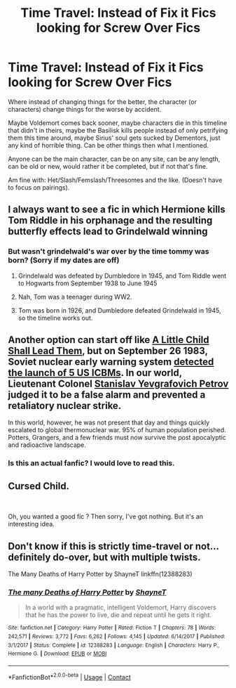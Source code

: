 #+TITLE: Time Travel: Instead of Fix it Fics looking for Screw Over Fics

* Time Travel: Instead of Fix it Fics looking for Screw Over Fics
:PROPERTIES:
:Author: NotSoSnarky
:Score: 18
:DateUnix: 1599340337.0
:DateShort: 2020-Sep-06
:FlairText: Request/Prompt
:END:
Where instead of changing things for the better, the character (or characters) change things for the worse by accident.

Maybe Voldemort comes back sooner, maybe characters die in this timeline that didn't in theirs, maybe the Basilisk kills people instead of only petrifying them this time around, maybe Sirius' soul gets sucked by Dementors, just any kind of horrible thing. Can be other things then what I mentioned.

Anyone can be the main character, can be on any site, can be any length, can be old or new, would rather it be completed, but if not that's fine.

Am fine with: Het/Slash/Femslash/Threesomes and the like. (Doesn't have to focus on pairings).


** I always want to see a fic in which Hermione kills Tom Riddle in his orphanage and the resulting butterfly effects lead to Grindelwald winning
:PROPERTIES:
:Author: InquisitorCOC
:Score: 16
:DateUnix: 1599341340.0
:DateShort: 2020-Sep-06
:END:

*** But wasn't grindelwald's war over by the time tommy was born? (Sorry if my dates are off)
:PROPERTIES:
:Author: Muffin-Dangerous
:Score: 2
:DateUnix: 1599344622.0
:DateShort: 2020-Sep-06
:END:

**** Grindelwald was defeated by Dumbledore in 1945, and Tom Riddle went to Hogwarts from September 1938 to June 1945
:PROPERTIES:
:Author: InquisitorCOC
:Score: 13
:DateUnix: 1599346755.0
:DateShort: 2020-Sep-06
:END:


**** Nah, Tom was a teenager during WW2.
:PROPERTIES:
:Author: thrawnca
:Score: 9
:DateUnix: 1599346696.0
:DateShort: 2020-Sep-06
:END:


**** Tom was born in 1926, and Dumbledore defeated Grindelwald in 1945, so the timeline works out.
:PROPERTIES:
:Author: TheLetterJ0
:Score: 6
:DateUnix: 1599347378.0
:DateShort: 2020-Sep-06
:END:


** Another option can start off like [[https://www.fanfiction.net/s/10871795/1/][A Little Child Shall Lead Them]], but on September 26 1983, Soviet nuclear early warning system [[https://en.m.wikipedia.org/wiki/1983_Soviet_nuclear_false_alarm_incident][detected the launch of 5 US ICBMs]]. In our world, Lieutenant Colonel [[https://en.m.wikipedia.org/wiki/1983_Soviet_nuclear_false_alarm_incident][Stanislav Yevgrafovich Petrov]] judged it to be a false alarm and prevented a retaliatory nuclear strike.

In this world, however, he was not present that day and things quickly escalated to global thermonuclear war. 95% of human population perished. Potters, Grangers, and a few friends must now survive the post apocalyptic and radioactive landscape.
:PROPERTIES:
:Author: InquisitorCOC
:Score: 7
:DateUnix: 1599356210.0
:DateShort: 2020-Sep-06
:END:

*** Is this an actual fanfic? I would love to read this.
:PROPERTIES:
:Author: Midnightangelsflame
:Score: 3
:DateUnix: 1599364286.0
:DateShort: 2020-Sep-06
:END:


** Cursed Child.

​

Oh, you wanted a good fic ? Then sorry, I've got nothing. But it's an interesting idea.
:PROPERTIES:
:Author: White_fri2z
:Score: 6
:DateUnix: 1599352442.0
:DateShort: 2020-Sep-06
:END:


** Don't know if this is strictly time-travel or not... definitely do-over, but with multiple twists.

The Many Deaths of Harry Potter by ShayneT linkffn(12388283)
:PROPERTIES:
:Author: JennaSayquah
:Score: 1
:DateUnix: 1599451424.0
:DateShort: 2020-Sep-07
:END:

*** [[https://www.fanfiction.net/s/12388283/1/][*/The many Deaths of Harry Potter/*]] by [[https://www.fanfiction.net/u/1541014/ShayneT][/ShayneT/]]

#+begin_quote
  In a world with a pragmatic, intelligent Voldemort, Harry discovers that he has the power to live, die and repeat until he gets it right.
#+end_quote

^{/Site/:} ^{fanfiction.net} ^{*|*} ^{/Category/:} ^{Harry} ^{Potter} ^{*|*} ^{/Rated/:} ^{Fiction} ^{T} ^{*|*} ^{/Chapters/:} ^{78} ^{*|*} ^{/Words/:} ^{242,571} ^{*|*} ^{/Reviews/:} ^{3,772} ^{*|*} ^{/Favs/:} ^{6,262} ^{*|*} ^{/Follows/:} ^{4,145} ^{*|*} ^{/Updated/:} ^{6/14/2017} ^{*|*} ^{/Published/:} ^{3/1/2017} ^{*|*} ^{/Status/:} ^{Complete} ^{*|*} ^{/id/:} ^{12388283} ^{*|*} ^{/Language/:} ^{English} ^{*|*} ^{/Characters/:} ^{Harry} ^{P.,} ^{Hermione} ^{G.} ^{*|*} ^{/Download/:} ^{[[http://www.ff2ebook.com/old/ffn-bot/index.php?id=12388283&source=ff&filetype=epub][EPUB]]} ^{or} ^{[[http://www.ff2ebook.com/old/ffn-bot/index.php?id=12388283&source=ff&filetype=mobi][MOBI]]}

--------------

*FanfictionBot*^{2.0.0-beta} | [[https://github.com/FanfictionBot/reddit-ffn-bot/wiki/Usage][Usage]] | [[https://www.reddit.com/message/compose?to=tusing][Contact]]
:PROPERTIES:
:Author: FanfictionBot
:Score: 1
:DateUnix: 1599451439.0
:DateShort: 2020-Sep-07
:END:
